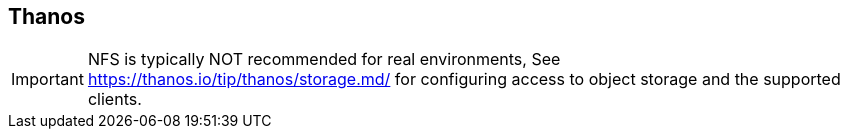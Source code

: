 == Thanos

IMPORTANT: NFS is typically NOT recommended for real environments, See https://thanos.io/tip/thanos/storage.md/ for configuring access to object storage and the supported clients.

// This is a comment and won't be rendered.
